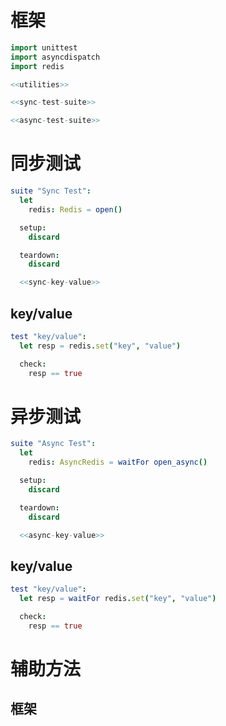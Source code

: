 #+STARTUP: indent
* 框架
#+begin_src nim :tangle ${BUILDDIR}/tester.nim
  import unittest
  import asyncdispatch
  import redis

  <<utilities>>

  <<sync-test-suite>>

  <<async-test-suite>>
#+end_src
* 同步测试
#+begin_src nim :noweb-ref sync-test-suite
  suite "Sync Test":
    let
      redis: Redis = open()

    setup:
      discard

    teardown:
      discard

    <<sync-key-value>>
#+end_src
** key/value
#+begin_src nim :noweb-ref sync-key-value
  test "key/value":
    let resp = redis.set("key", "value")

    check:
      resp == true
#+end_src
* 异步测试
#+begin_src nim :noweb-ref async-test-suite
  suite "Async Test":
    let
      redis: AsyncRedis = waitFor open_async()

    setup:
      discard

    teardown:
      discard

    <<async-key-value>>
#+end_src
** key/value
#+begin_src nim :noweb-ref async-key-value
  test "key/value":
    let resp = waitFor redis.set("key", "value")

    check:
      resp == true
#+end_src
* 辅助方法
** 框架
#+begin_src nim :noweb-ref utilities
#+end_src
